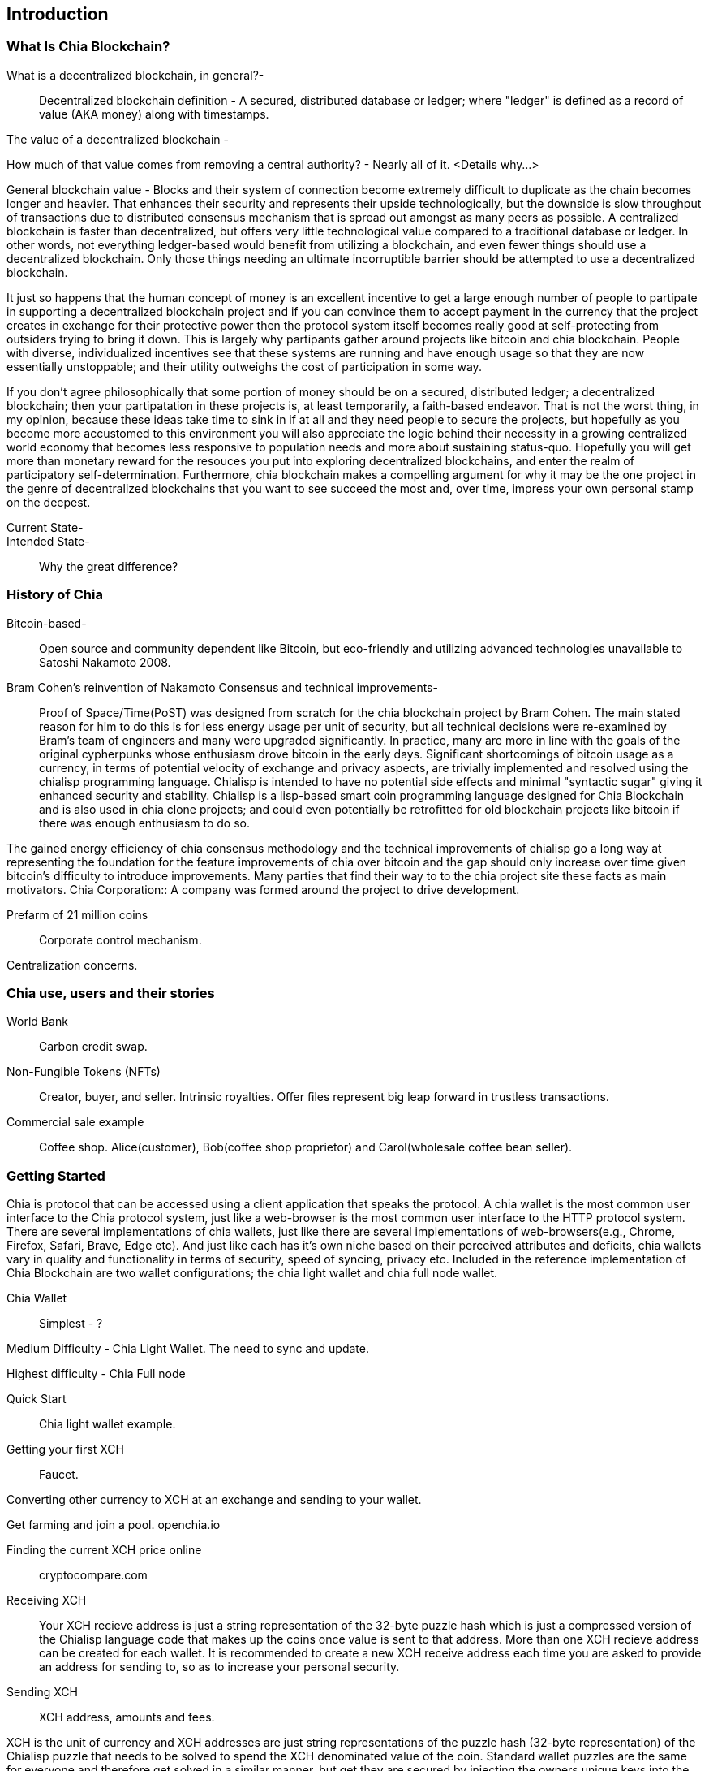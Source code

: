 [role="pagenumrestart"]
[[ch01_intro_what_is_chia]]
== Introduction

=== What Is Chia Blockchain?
What is a decentralized blockchain, in general?-::
Decentralized blockchain definition - A secured, distributed database or ledger; where "ledger" is defined as a record of value (AKA money) along with timestamps. 

The value of a decentralized blockchain -

How much of that value comes from removing a central authority? - Nearly all of it. <Details why...> 

General blockchain value - Blocks and their system of connection become extremely difficult to duplicate as the chain becomes longer and heavier. That enhances their security and represents their upside technologically, but the downside is slow throughput of transactions due to distributed consensus mechanism that is spread out amongst as many peers as possible. A centralized blockchain is faster than decentralized, but offers very little technological value compared to a traditional database or ledger. In other words, not everything ledger-based would benefit from utilizing a blockchain, and even fewer things should use a decentralized blockchain. Only those things needing an ultimate incorruptible barrier should be attempted to use a decentralized blockchain. 

It just so happens that the human concept of money is an excellent incentive to get a large enough number of people to partipate in supporting a decentralized blockchain project and if you can convince them to accept payment in the currency that the project creates in exchange for their protective  power then the protocol system itself becomes really good at self-protecting from outsiders trying to bring it down. This is largely why partipants gather around projects like bitcoin and chia blockchain. People with diverse, individualized incentives see that these systems are running and have enough usage so that they are now essentially unstoppable; and their utility outweighs the cost of participation in some way. 

If you don't agree philosophically that some portion of money should be on a secured, distributed ledger; a decentralized blockchain; then your partipatation in these projects is, at least temporarily, a faith-based endeavor. That is not the worst thing, in my opinion, because these ideas take time to sink in if at all and they need people to secure the projects, but hopefully as you become more accustomed to this environment you will also appreciate the logic behind their necessity in a growing centralized world economy that becomes less responsive to population needs and more about sustaining status-quo. Hopefully you will get more than monetary reward for the resouces you put into exploring decentralized blockchains, and enter the realm of participatory self-determination. Furthermore, chia blockchain makes a compelling argument for why it may be the one project in the genre of decentralized blockchains that you want to see succeed the most and, over time, impress your own personal stamp on the deepest.

Current State-::
Intended State-::
Why the great difference?

=== History of Chia
Bitcoin-based-:: Open source and community dependent like Bitcoin, but eco-friendly and utilizing advanced technologies unavailable to Satoshi Nakamoto 2008. 
Bram Cohen's reinvention of Nakamoto Consensus and technical improvements-:: Proof of Space/Time(PoST) was designed from scratch for the chia blockchain project by Bram Cohen. The main stated reason for him to do this is for less energy usage per unit of security, but all technical decisions were re-examined by Bram's team of engineers and many were upgraded significantly. In practice, many are more in line with the goals of the original cypherpunks whose enthusiasm drove bitcoin in the early days. Significant shortcomings of bitcoin usage as a currency, in terms of potential velocity of exchange and privacy aspects, are trivially implemented and resolved using the chialisp programming language. Chialisp is intended to have no potential side effects and minimal "syntactic sugar" giving it enhanced security and stability. Chialisp is a lisp-based smart coin programming language designed for Chia Blockchain and is also used in chia clone projects; and could even potentially be retrofitted for old blockchain projects like bitcoin if there was enough enthusiasm to do so. 

The gained energy efficiency of chia consensus methodology and the technical improvements of chialisp go a long way at representing the foundation for the feature improvements of chia over bitcoin and the gap should only increase over time given bitcoin's difficulty to introduce improvements. Many parties that find their way to to the chia project site these facts as main motivators.
Chia Corporation:: A company was formed around the project to drive development.

Prefarm of 21 million coins:: 

Corporate control mechanism. 

Centralization concerns.

=== Chia use, users and their stories
World Bank:: Carbon credit swap.
Non-Fungible Tokens (NFTs):: Creator, buyer, and seller. Intrinsic royalties. Offer files represent big leap forward in trustless transactions.
Commercial sale example:: Coffee shop. Alice(customer), Bob(coffee shop proprietor) and Carol(wholesale coffee bean seller).

=== Getting Started
Chia is protocol that can be accessed using a client application that speaks the protocol. A chia wallet is the most common user interface to the Chia protocol system, just like a web-browser is the most common user interface to the HTTP protocol system. There are several implementations of chia wallets, just like there are several implementations of web-browsers(e.g., Chrome, Firefox, Safari, Brave, Edge etc). And just like each has it's own niche based on their perceived attributes and deficits, chia wallets vary in quality and functionality in terms of security, speed of syncing, privacy etc. Included in the reference implementation of Chia Blockchain are two wallet configurations; the chia light wallet and chia full node wallet.

Chia Wallet::

Simplest - ?

Medium Difficulty - Chia Light Wallet. The need to sync and update.

Highest difficulty - Chia Full node

Quick Start::

Chia light wallet example.

Getting your first XCH::

Faucet.

Converting other currency to XCH at an exchange and sending to your wallet.

Get farming and join a pool. openchia.io

Finding the current XCH price online::

cryptocompare.com

Receiving XCH::

Your XCH recieve address is just a string representation of the 32-byte puzzle hash which is just a compressed version of the Chialisp language code that makes up the coins once value is sent to that address. More than one XCH recieve address can be created for each wallet. It is recommended to create a new XCH receive address each time you are asked to provide an address for sending to, so as to increase your personal security. 

Sending XCH::

XCH address, amounts and fees.

XCH is the unit of currency and XCH addresses are just string representations of the puzzle hash (32-byte representation) of the Chialisp puzzle that needs to be solved to spend the XCH denominated value of the coin. Standard wallet puzzles are the same for everyone and therefore get solved in a similar manner, but get they are secured by injecting the owners unique keys into the hashing calculation and can only be solved, and therefore spent, by using that same set of keys.

1 Trillion Mojos = 1 XCH

Fees are method of prioritizing transactions. There is technically no minimum fee, but certain custom chia clients, like HPOOL, require a fee greater than zero for transactions to be entered into their mempool. HPOOL represents a large enough percentage of Chia nodes that it sometimes causes a noticable delay for zero fee transactions to be included into a non-HPOOL block. That combined with the nearly infinitely small value of a single Mojo, representing 1 trillionth of about $45 value of a single XCH, make it so that including a one Mojo fee pr greater is always a good idea if timeliness of your transaction is a consideration.
